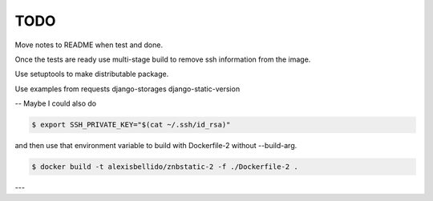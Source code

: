 TODO
==============================================================================

Move notes to README when test and done.

Once the tests are ready use multi-stage build to remove ssh information from the image. 

Use setuptools to make distributable package.

Use examples from
requests
django-storages
django-static-version

--
Maybe I could also do

.. code-block:: bash

  $ export SSH_PRIVATE_KEY="$(cat ~/.ssh/id_rsa)"

and then use that environment variable to build with Dockerfile-2 without --build-arg.

.. code-block:: bash

  $ docker build -t alexisbellido/znbstatic-2 -f ./Dockerfile-2 .
---